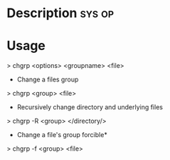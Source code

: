 



* Description							     :sys:op:


* Usage

> chgrp <options> <groupname> <file>

+ Change a files group
> chgrp <group> <file>

+ Recursively change directory and underlying files
> chgrp -R <group> </directory/>

+ Change a file's group forcible*
> chgrp -f <group> <file>
